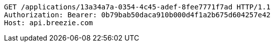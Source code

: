 [source,http,options="nowrap"]
----
GET /applications/13a34a7a-0354-4c45-adef-8fee7771f7ad HTTP/1.1
Authorization: Bearer: 0b79bab50daca910b000d4f1a2b675d604257e42
Host: api.breezie.com

----